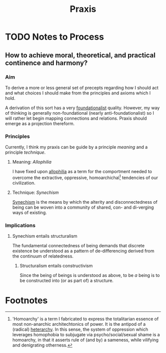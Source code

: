 #+TITLE: Praxis

* TODO Notes to Process
** How to achieve moral, theoretical, and practical continence and harmony?
*** Aim

To derive a more or less general set of precepts regarding how I should act and
what choices I should make from the principles and axioms which I hold.

A derivation of this sort has a very [[file:~/Dropbox/synechepedia/org/themata/foundations.org][foundationalist]] quality. However, my way of
thinking is generally non-foundational (nearly anti-foundationalist) so I will
rather let begin mapping connections and relations. Praxis should emerge as a
projection thereform.

*** Principles
Currently, I think my praxis can be guide by a principle /meaning/ and a
principle /technique/.

**** Meaning: /Allophilia/

I have fixed upon [[file:allophilia.org][allophilia]] as a term for the comportment needed to overcome
the extractive, oppressive, homoarchichal[fn:homoarchy] tendencies of our
civilization.

**** Technique: /Synechism/

[[file:synechism.org][Synechism]] is the means by which the alterity and disconnectedness of being can
be woven into a community of shared, con- and di-verging ways of existing.

*** Implications
**** Synechism entails structuralism
The fundamental connectedness of being demands that discrete existence be
understood as a pattern of de-differencing derived from the continuum of
relatedness.

***** Structuralism entails constructivism
Since the being of beings is understood as above, to be /a/ being is to be
constructed into (or as part of) a structure.

* Footnotes

[fn:homoarchy] 'Homoarchy' is a term I fabricated to express the totalitarian
essence of most non-anarchic architechtonics of power. It is the antipod of a
(radical) [[https://en.wikipedia.org/wiki/Heterarchy][heterarchy]]. In this sense, the system of oppression which leverages
homophobia to subjugate via psycho/social/sexual shame is a homoarchy, in that
it asserts rule of (and by) a sameness, while vilifying and denigrating
otherness.

